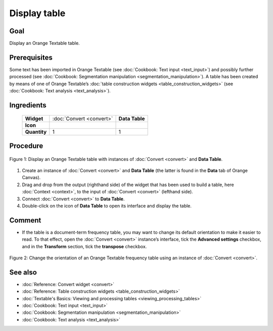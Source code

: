 .. meta::
   :description: Orange Textable documentation, display table
   :keywords: Orange, Textable, documentation, table, display

Display table
=============

Goal
--------

Display an Orange Textable table.

Prerequisites
-----------------

Some text has been imported in Orange Textable (see :doc:`Cookbook: Text input <text_input>`)
and possibly further processed (see :doc:`Cookbook: Segmentation manipulation <segmentation_manipulation>`).
A table has been created by means of one of Orange Textable’s :doc:`table construction widgets <table_construction_widgets>`
(see :doc:`Cookbook: Text analysis <text_analysis>`).

Ingredients
---------------

  ==============  =================================  =================
   **Widget**      :doc:`Convert <convert>`           **Data Table**
   **Icon**        |convert_icon|                     |datatable_icon|
   **Quantity**    1                                  1
  ==============  =================================  =================

.. |convert_icon| image:: figures/Convert_36.png
.. |datatable_icon| image:: figures/DataTable.png

Procedure
-------------

.. _display_table_fig1:

.. figure:: figures/display_table_data_table_interface.png
   :align: center
   :alt: Convert to table format with an instance of Convert and Data Table
   :scale: 80%
   
   Figure 1: Display an Orange Textable table with instances of
   :doc:`Convert <convert>` and **Data Table**.

1. Create an instance of :doc:`Convert <convert>` and **Data Table** (the latter is found in the **Data** tab of Orange Canvas).

2. Drag and drop from the output (righthand side) of the widget that has been used to build a table, here :doc:`Context <context>`, to the input of :doc:`Convert <convert>` (lefthand side).

3. Connect :doc:`Convert <convert>` to **Data Table**.

4. Double-click on the icon of **Data Table** to open its interface and display the table.
 
Comment
-----------

- If the table is a document-term frequency table, you may want to change its default orientation to make it easier to read. To that effect, open the :doc:`Convert <convert>` instance’s interface, tick the **Advanced settings** checkbox, and in the **Transform** section, tick the **transpose** checkbox.

.. _display_table_fig2:

.. figure:: figures/display_table_convert_interface.png
   :align: center
   :alt: Change the orientation of Orange Textable table using Convert
   :scale: 75%

   Figure 2: Change the orientation of an Orange Textable frequency table
   using an instance of :doc:`Convert <convert>`.

See also
------------

- :doc:`Reference: Convert widget <convert>`
- :doc:`Reference: Table construction widgets <table_construction_widgets>`
- :doc:`Textable's Basics: Viewing and processing tables <viewing_processing_tables>`
- :doc:`Cookbook: Text input <text_input>`
- :doc:`Cookbook: Segmentation manipulation <segmentation_manipulation>`
- :doc:`Cookbook: Text analysis <text_analysis>`